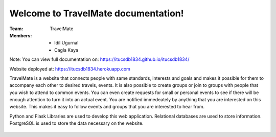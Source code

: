 Welcome to TravelMate documentation!
=====================================

:Team: TravelMate

:Members:

   * Idil Ugurnal
   * Cagla Kaya
   
Note: You can view full documentation on: https://itucsdb1834.github.io/itucsdb1834/


Website deployed at: https://itucsdb1834.herokuapp.com

TravelMate is a website that connects people with same standards, interests and goals and makes it possible for them to accompany each other to desired travels, events. It is also possible to create groups or join to groups with people that you wish to attend to common events. You can even create requests for small or personal events to see if there will be enough attention to turn it into an actual event. You are notified immedeately by anything that you are interested on this website. This makes it easy to follow events and groups that you are interested to hear from.

Python and Flask Libraries are used to develop this web application. Relational databases are used to store information. PostgreSQL is used to store the data necessary on the website. 






.. figure:: cover_page.png
   :scale: 25 %
   :alt: TravelMate
   
   
   
   


